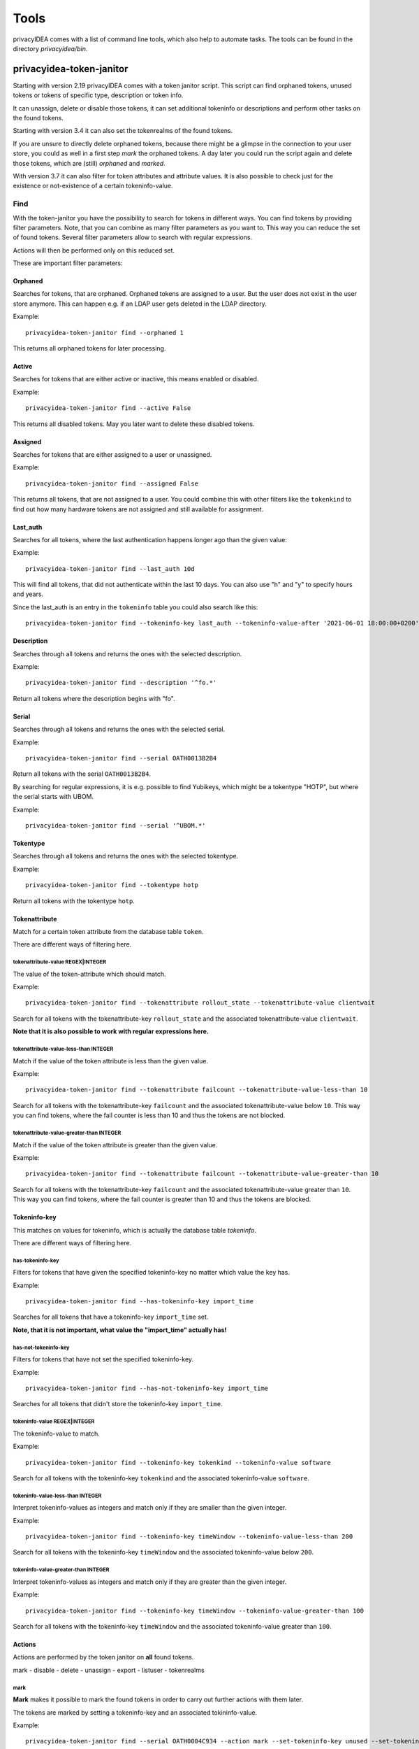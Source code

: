 .. _tools:

Tools
=====

.. index:: tools

privacyIDEA comes with a list of command line tools, which also help to
automate tasks. The tools can be found in the directory `privacyidea/bin`.

.. _token_janitor:

privacyidea-token-janitor
-------------------------

.. index:: orphaned tokens

Starting with version 2.19 privacyIDEA comes with a token janitor script.
This script can find orphaned tokens, unused tokens or tokens of specific
type, description or token info.

It can unassign, delete or disable those tokens, it can set additional
tokeninfo or descriptions and perform other tasks on the found tokens.

Starting with version 3.4 it can also set the tokenrealms of the found tokens.

If you are unsure to directly delete orphaned tokens, because there might be
a glimpse in the connection to your user store, you could as well in a first
step *mark* the orphaned tokens. A day later you could run the script again
and delete those tokens, which are (still) *orphaned* and *marked*.

With version 3.7 it can also filter for token attributes and attribute values.
It is also possible to check just for the existence or not-existence of a
certain tokeninfo-value.


Find
~~~~

With the token-janitor you have the possibility to search for tokens in different ways.
You can find tokens by providing filter parameters. Note, that you can combine as many filter
parameters as you want to. This way you can reduce the set of found tokens.
Several filter parameters allow to search with regular expressions.

Actions will then be performed only on this reduced set.

These are important filter parameters:

Orphaned
********

Searches for tokens, that are orphaned. Orphaned tokens are assigned to a user. But the
user does not exist in the user store anymore. This can happen e.g. if an LDAP user gets
deleted in the LDAP directory.

Example::

    privacyidea-token-janitor find --orphaned 1

This returns all orphaned tokens for later processing.

Active
******

Searches for tokens that are either active or inactive, this means enabled or disabled.

Example::

    privacyidea-token-janitor find --active False

This returns all disabled tokens. May you later want to delete these disabled tokens.

Assigned
********

Searches for tokens that are either assigned to a user or unassigned.

Example::

    privacyidea-token-janitor find --assigned False

This returns all tokens, that are not assigned to a user. You could combine this with other filters
like the ``tokenkind`` to find out how many hardware tokens are not assigned and still available for assignment.


Last_auth
*********

Searches for all tokens, where the last authentication happens longer ago than the given value::

Example::

    privacyidea-token-janitor find --last_auth 10d

This will find all tokens, that did not authenticate within the last 10 days. You can also use "h" and "y"
to specify hours and years.

Since the last_auth is an entry in the ``tokeninfo`` table you could also search like this::

   privacyidea-token-janitor find --tokeninfo-key last_auth --tokeninfo-value-after '2021-06-01 18:00:00+0200'


Description
***********

Searches through all tokens and returns the ones with the selected description.

Example::

    privacyidea-token-janitor find --description '^fo.*'

Return all tokens where the description begins with "fo".

Serial
******

Searches through all tokens and returns the ones with the selected serial.

Example::

    privacyidea-token-janitor find --serial OATH0013B2B4

Return all tokens with the serial ``OATH0013B2B4``.

By searching for regular expressions, it is e.g. possible to find Yubikeys,
which might be a tokentype "HOTP", but where the serial starts with UBOM.

Example::

    privacyidea-token-janitor find --serial '^UBOM.*'


Tokentype
*********

Searches through all tokens and returns the ones with the selected tokentype.

Example::

    privacyidea-token-janitor find --tokentype hotp

Return all tokens with the tokentype ``hotp``.

Tokenattribute
**************

Match for a certain token attribute from the database table ``token``.

There are different ways of filtering here.

tokenattribute-value REGEX|INTEGER
..................................

The value of the token-attribute which should match.

Example::

    privacyidea-token-janitor find --tokenattribute rollout_state --tokenattribute-value clientwait

Search for all tokens with the tokenattribute-key ``rollout_state`` and the associated tokenattribute-value ``clientwait``.

**Note that it is also possible to work with regular expressions here.**

tokenattribute-value-less-than INTEGER
......................................

Match if the value of the token attribute is less than the given value.

Example::

    privacyidea-token-janitor find --tokenattribute failcount --tokenattribute-value-less-than 10

Search for all tokens with the tokenattribute-key ``failcount`` and the associated tokenattribute-value below ``10``.
This way you can find tokens, where the fail counter is less than 10 and thus the tokens are not blocked.

tokenattribute-value-greater-than INTEGER
.........................................

Match if the value of the token attribute is greater than the given value.

Example::

    privacyidea-token-janitor find --tokenattribute failcount --tokenattribute-value-greater-than 10

Search for all tokens with the tokenattribute-key ``failcount`` and the associated tokenattribute-value greater than ``10``.
This way you can find tokens, where the fail counter is greater than 10 and thus the tokens are blocked.

Tokeninfo-key
*************

This matches on values for tokeninfo, which is actually the database table `tokeninfo`.

There are different ways of filtering here.

has-tokeninfo-key
.................

Filters for tokens that have given the specified tokeninfo-key no matter which value the key has.

Example::

    privacyidea-token-janitor find --has-tokeninfo-key import_time

Searches for all tokens that have a tokeninfo-key ``import_time`` set.

**Note, that it is not important, what value the "import_time" actually has!**

has-not-tokeninfo-key
.....................

Filters for tokens that have not set the specified tokeninfo-key.

Example::

    privacyidea-token-janitor find --has-not-tokeninfo-key import_time

Searches for all tokens that didn't store the tokeninfo-key ``import_time``.

tokeninfo-value REGEX|INTEGER
.............................

The tokeninfo-value to match.

Example::

    privacyidea-token-janitor find --tokeninfo-key tokenkind --tokeninfo-value software

Search for all tokens with the tokeninfo-key ``tokenkind`` and the associated tokeninfo-value ``software``.

tokeninfo-value-less-than INTEGER
.................................

Interpret tokeninfo-values as integers and match only if they are smaller than the given integer.

Example::

    privacyidea-token-janitor find --tokeninfo-key timeWindow --tokeninfo-value-less-than 200

Search for all tokens with the tokeninfo-key ``timeWindow`` and the associated tokeninfo-value below ``200``.

tokeninfo-value-greater-than INTEGER
....................................

Interpret tokeninfo-values as integers and match only if they are greater than the given integer.

Example::

    privacyidea-token-janitor find --tokeninfo-key timeWindow --tokeninfo-value-greater-than 100

Search for all tokens with the tokeninfo-key ``timeWindow`` and the associated tokeninfo-value greater than ``100``.

Actions
*******

Actions are performed by the token janitor on **all** found tokens.

mark - disable - delete - unassign - export - listuser - tokenrealms

mark
....

**Mark** makes it possible to mark the found tokens in order to carry out further actions with them later.

The tokens are marked by setting a tokeninfo-key and an associated tokininfo-value.

Example::

    privacyidea-token-janitor find --serial OATH0004C934 --action mark --set-tokeninfo-key unused --set-tokeninfo-value True

A new tokeninfo-key and the associated tokeninfo-value would be added for the token ``OAUTH0004C934``
and are now marked for later processing. If the token already containd this tokeninf-key, the value
would be changed.


disable
.......

With **disable** the found tokens can be disabled.


Example::

    privacyidea-token-janitor find --serial OATH0004C934 --action disable

The token with the serial ``OAUTH0004C934`` will be disabled.

delete
......

With **delete** the found tokens can be deleted.


Example::

    privacyidea-token-janitor find --serial OATH0004C934 --action delete

The token with the serial ``OAUTH0004C934`` will be deleted.

export
......

With **export** the found tokens can be exported as csv, yaml or pskc.

CSV will only export HOTP and TOTP tokens.
The PSKC file exports HOTP, TOTP and password tokens (PW).
YAML in theory can export all token types and all tokeninfo.

Example::

    privacyidea-token-janitor find --serial OATH0004C934 --action export > OAUTH0004C934.xml

The token with the serial ``OAUTH0004C934`` will be exported and saved in an xml file.

.. note:: With PSCK you need your encryption key for re-import.

.. note:: You can also use YAML export or re-encrypting data. See :ref:`faq_reencryption`.

listuser
........

With **listuser** the found tokens are listed in a summarized view.

Example::

    privacyidea-token-janitor find --action listuser

lists all tokens in a summarized view.

sum
___

**Sum** and **listuser** together

For all found tokens the token janitor aggregate's the users and lists how many tokens this user has.

A user without any assigned token is not listed here!

Example::

    privacyidea-token-janitor find --sum --action listuser

tokenrealms
...........

**Tokenrealms** can be used to assign tokens to different realms.

To do this, the ``tokenrealms`` function is also required.

Please note that without a previous selection of a certain token, all found tokens will be assigned to the realm.

Example::

    privacyidea-token-janitor find --serial OATH0005B88E --action tokenrealms --tokenrealms defrealm

Setting realms of token ``OATH0005B88E`` to ``defrealm``.

You can also assign a list of realms by comma separating.

Example::

    privacyidea-token-janitor find --serial OATH0005B88E --action tokenrealms --tokenrealms defrealm,realmA,realmB

Set
***

With the tokenjanitor it is possible to set new tokeninfo-values, tokeninfo-keys and descriptions.

It is important to note that this is only possible with a previously marked token.

set-tokeninfo-key and set-tokeninfo-value
.........................................

Set a new tokeninfo-key and a new tokeninfo-value or update the tokeninfo-value of an existing key.

This will only work together it is not possible to set a tokeninfo-key or a tokenifno-value individually.

Example::

    privacyidea-token-janitor find --serial OATH0004C934 --action mark --set-tokeninfo-key import_time --set-tokeninfo-value $(date --iso-8601=minutes)

Mark the token with the serial ``OATH0004C934`` and set a new tokeninfo-key ``import_time`` and a
new tokeninfo-value ``$(date --iso-8601=minutes)``.

set description
...............

Set a new description.

It is important to note that this is only possible with a previously marked token.

Example::

    privacyidea-token-janitor find --serial OATH0004C934 --action mark --set-description L4

Mark the token with the serial ``OATH0004C934`` and set the description ``example``.

.. _get_unused_tokens:

privacyidea-get-unused-tokens
-----------------------------

The script ``privacyidea-get-unused-tokens`` allows you to search for tokens,
which were not used for authentication for a while. These tokens can be
listed, disabled, marked or deleted.

You can specify how old the last authentication of such a token has to be.
You can use the tags *h* (hours), *d* (day) and *y* (year).
Specifying *180d* will find tokens, that were not used for authentication for
the last 180 days.

The command::

    privacyidea-get-unused-tokens disable 180d

will disable those tokens.

This script can be well used with the :ref:`scripthandler`.

.. _pi-tokenjanitor:

The pi-tokenjanitor Script
-------------------------

.. index:: pi-token-janitor

Starting with version 3.11 privacyIDEA comes the new version of the :ref:`privacyidea_token_janitor` script.
The new script is called *pi-token-janitor*. The script can be used for three different tasks: to find
tokens and perform actions on them, to load token data from the PSKC file or to update the token data.

Find
~~~~

With the *find* command you can search for tokens in the database. You can use several options to filter the tokens.

--tokenattribute
****************
'--tokenattribute' to find tokens with specific token attributes.
Example::

    pi-tokenjanitor find --tokenattribute 'serial=HOTP123456' --tokenattribute 'tokentype=hotp'

Search for all tokens with the serial ``HOTP123456`` and the tokentype ``hotp``.
.. note:: You can also use regular expressions in the tokenattribute filter.
.. note:: You can use the option '--tokenattribute' multiple times.

--tokeninfo
***********
'--tokeninfo' to find tokens with tokeninfos.
Example::

    pi-tokenjanitor find --tokeninfo 'tokenkind=software,import_time<2021-06-01 18:00:00+0200'

Search for all tokens with the tokeninfo-key ``tokenkind`` and the value ''software'' and with an import_time before
the given date.
.. note:: You can also use regular expressions in the tokeninfo filter.
.. note:: You can use the option '--tokeninfo' multiple times.

--tokencontaner
***************
'--tokencontainer' to find tokens in a specific token container.
Example::

    pi-tokenjanitor find --tokencontainer 'serial=SMPH00009272'

Search for all tokens in the token container with the serial ``SMPH00009272``.
.. note:: You can also use regular expressions in the tokencontainer filter.
.. note:: You can use the option '--tokencontainer' multiple times.

--has-tokeninfo-key/--has-not-tokeninfo-key
*******************************************
'--has-tokeninfo-key' to find tokens with a specific tokeninfo-key or '--has-not-tokeninfo-key' to find tokens
without a specific tokeninfo-key.
Example::

    pi-tokenjanitor find --has-tokeninfo-key 'import_time'

Search for all tokens with the tokeninfo-key ``import_time``.
'--has-not-tokeninfo-key' to find tokens without a specific tokeninfo-key.
Example::

    pi-tokenjanitor find --has-not-tokeninfo-key 'import_time'

--tokenower
***********
'--tokenowner' to find tokens from a specific token owner(user). You can use things like the username, the realm or
the resolver.
Example::

    pi-tokenjanitor find --tokenowner 'user_id=642cf598-d9cf-1037-8083-a1df7d38c897'

.. note:: You can also use regular expressions in the tokenowner filter.
.. note:: You can use the option '--tokenowner' multiple times.

--assigned
**********
'--assigned' to find tokens that are assigned or unassigned.
Example::

    pi-tokenjanitor find --assigned False

or::
    pi-tokenjanitor find --assigned True

--active
********
'--active' searches for tokens that are either active or inactive, this means enabled or disabled.

Example::

    pi-tokenjanitor find --active False

or::
    pi-tokenjanitor find --active True

--orphaned
**********
'--orphaned' searches for tokens, that are orphaned. Orphaned tokens are assigned to a user. But the user does not
exist in the user store anymore. This can happen e.g. if an LDAP user gets deleted in the LDAP directory.

Example::

    pi-tokenjanitor find --orphaned 1

--range-of-serials
******************
'--range-of-serials' to find tokens with serials in a specific range.

Example::

    pi-tokenjanitor find --range-of-serials 'HOTP00000000-HOTP99999999'

.. note:: This matches the string as ASCII values. So consider case sensitivity.

list
****
Lists all found tokens.

Example::

    pi-tokenjanitor find --tokenattribute 'serial=OATH0004C934' list

..Note:: This command is the default command if no action is specified.

--user_attributes
..................
You can use this option to extend the output with user attributes.

Example::

    pi-tokenjanitor find --tokenattribute 'serial=OATH0004C934' list --user_attributes email

--token_attributes
...................
You can use this option to extend the output with token attributes.

Example::

    pi-tokenjanitor find --tokenattribute 'serial=OATH0004C934' list --token_attributes tokeninfo

--sum
......
You can use this option to group the token output by user.

Example::

    pi-tokenjanitor find --tokenattribute 'serial=OATH0004C934' list --sum

.. note:: The option '--sum' only works with the option '--user_attributes' not with '--token_attributes'.

Export
******
Exports all tokens found.

Example::

    pi-tokenjanitor find --tokenattribute 'serial=OATH0004C934' export

--format
........
The option '--format' can be used to output the results in a specific format. The format can be 'json', 'yaml' or 'xml'.

Example::

    pi-tokenjanitor find --tokenattribute 'serial=OATH0004C934' export --format json

--b32
.....
The option '--b32' can be used to output the results in base32 format.

Example::

    pi-tokenjanitor find --tokenattribute 'serial=OATH0004C934' export --form CSV --b32

..Note:: The option '--b32' only works with the CSV format.


Set_tokenrealms
***************
Sets a tokenrealm for the found tokens.

--tokenrealms
.............
This agent must be set to 'set-tokenrealms' to set the tokenrealms.

Example::

    pi-tokenjanitor find --tokenattribute 'serial=OATH0004C934' set-tokenrealms --tokenrealms defrealm

Disables
********
Disables the found tokens.

Example::

    pi-tokenjanitor find --tokenattribute 'serial=OATH0004C934' disable

Delete
******
Deletes the found tokens.

Example::

    pi-tokenjanitor find --tokenattribute 'serial=OATH0004C934' delete

Unassign
********
Unassigns the found tokens.

Example::

    pi-tokenjanitor find --tokenattribute 'serial=OATH0004C934' unassign

Set_description
***************
Sets a description for the found tokens.

--description
.............
This argument must be set to 'set_description' to set the description.

Example::

    pi-tokenjanitor find --tokenattribute 'serial=OATH0004C934' set_description --description 'example'

Set_tokeninfo
**************
Sets a tokeninfo for the found tokens.

--tokeninfo
...........
This argument must be set to set the tokeninfo.

Example::

    pi-tokenjanitor find --tokenattribute 'serial=OATH0004C934' set_tokeninfo --tokeninfo 'import_time=2021-06-01 18:00:00+0200,serial=OATH0004C900'

Remove_tokeninfo
****************
Removes a tokeninfo from the found tokens.

--tokeninfo_key
...............
This argument must be set to specify witch tokeninfo should be removed.

Example::

    pi-tokenjanitor find --tokenattribute 'serial=OATH0004C934' remove_tokeninfo --tokeninfo_key 'import_time'

Import
~~~~~~
This command can be used to import token data from a file.

PSKC
****
Imports token data from a PSKC file.

Example::

    pi-tokenjanitor import pskc /path/to/pskcfile.xml

--preshared_key
...............
The option '--preshared_key' can be used to specify the preshared key for the PSKC file.

Example::

    pi-tokenjanitor import pskc /path/to/pskcfile.xml --preshared_key 'mykey'

--validate_mac
..............
With this option you can specify "How the file should be validated. 'no_check' for every token is parsed, ignoring HMAC,
'check_fail_soft' for skip tokens with invalid HMAC and 'check_fail_hard' for only import tokens if all HMAC are valid.

Update
~~~~~~
This command can be used to update already existing token data.

yaml
****
Updates token data from a yaml file.

Example::

    pi-tokenjanitor update yaml /path/to/yamlfile.yaml

